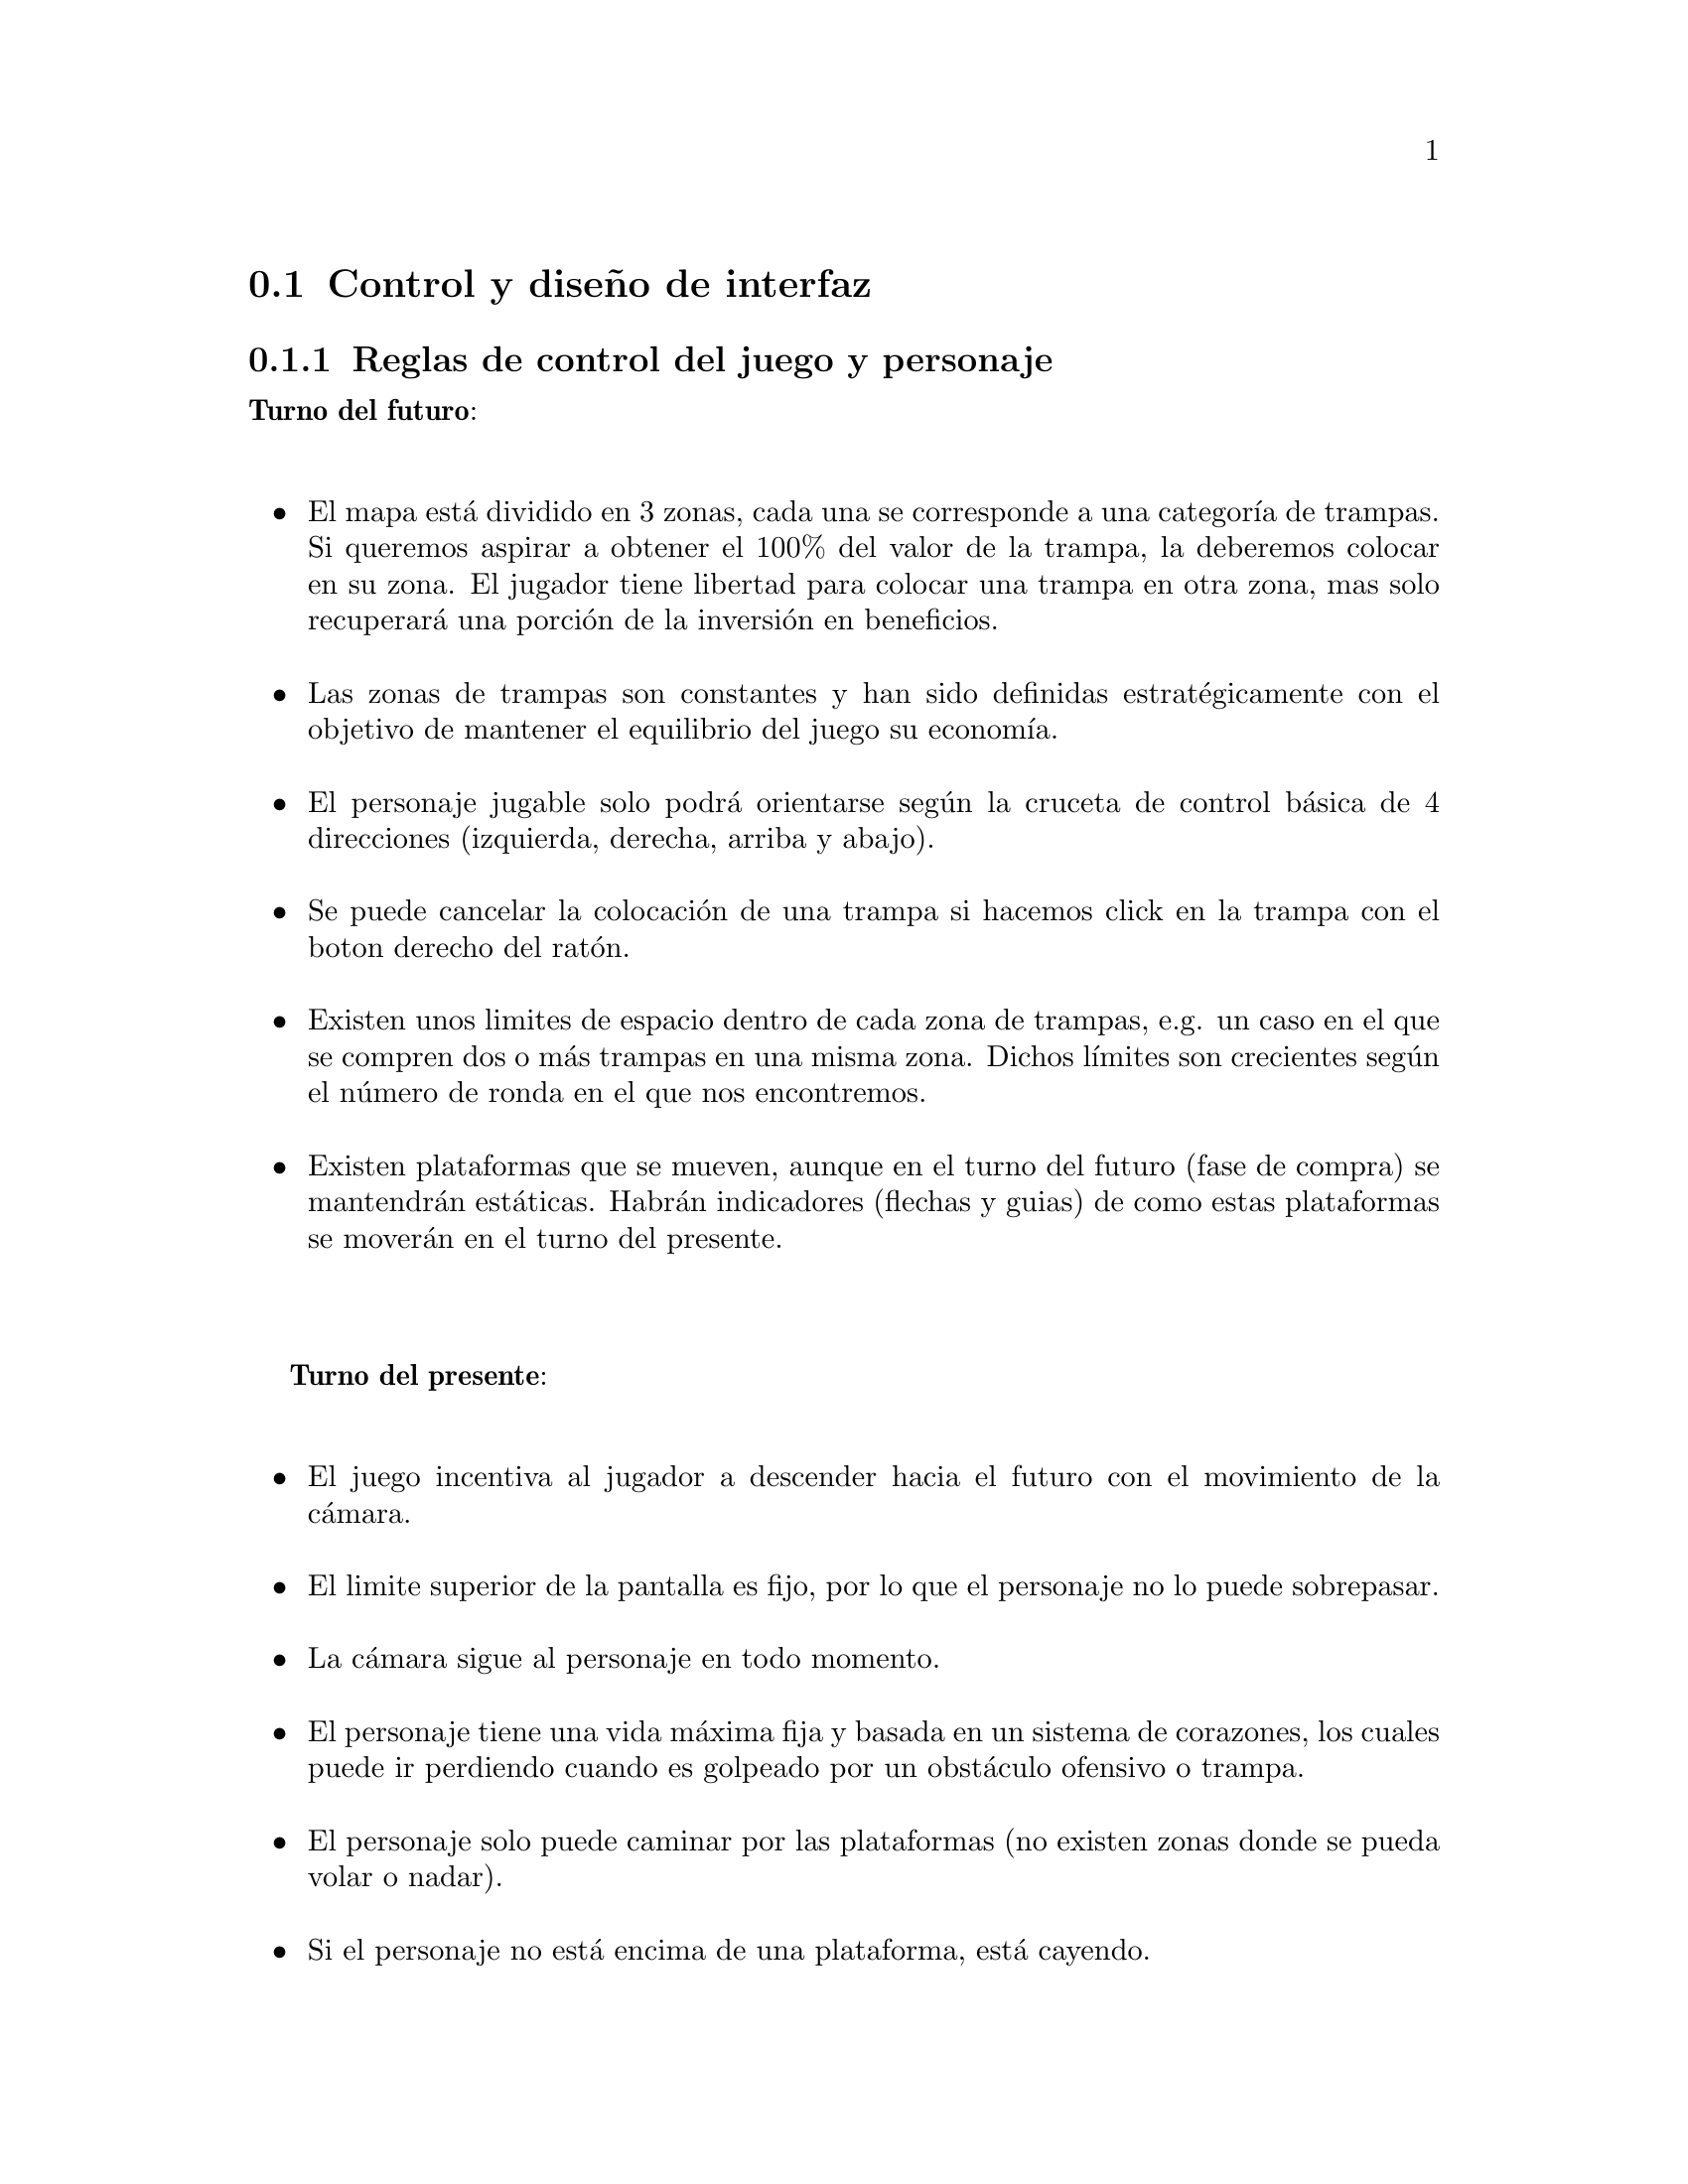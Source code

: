 @c Section 2.2: Control y diseño de interfaz
@node Control y diseño de interfaz
@section Control y diseño de interfaz

@menu
* Reglas de control del juego y personaje:: ...
* @i{Inputs} y acciones:: ...
* Diseño de interfaz o @i{GUI}:: ...
* @i{Wireframes} de interfaz:: ...
* Fujo de aparición de elementos en la interfaz:: ...
@end menu

@c Subsection 2.2.1: Reglas de control del juego y personaje
@node Reglas de control del juego y personaje
@subsection Reglas de control del juego y personaje

@b{Turno del futuro}:
@itemize @bullet
@item
El mapa está dividido en 3 zonas, cada una se corresponde a una categoría de trampas. Si queremos aspirar a obtener el 100% del valor de la trampa, la deberemos colocar en su zona. El jugador tiene libertad para colocar una trampa en otra zona, mas solo recuperará una porción de la inversión en beneficios.
@item
Las zonas de trampas son constantes y han sido definidas estratégicamente con el objetivo de mantener el equilibrio del juego su economía.
@item
El personaje jugable solo podrá orientarse según la cruceta de control básica de 4 direcciones (izquierda, derecha, arriba y abajo).
@item
Se puede cancelar la colocación de una trampa si hacemos click en la trampa con el boton derecho del ratón.
@item
Existen unos limites de espacio dentro de cada zona de trampas, e.g. un caso en el que se compren dos o más trampas en una misma zona. Dichos límites son crecientes según el número de ronda en el que nos encontremos.
@item
Existen plataformas que se mueven, aunque en el turno del futuro (fase de compra) se mantendrán estáticas. Habrán indicadores (flechas y guias) de como estas plataformas se moverán en el turno del presente.
@end itemize

@b{Turno del presente}:
@itemize @bullet
@item
El juego incentiva al jugador a descender hacia el futuro con el movimiento de la cámara.
@item
El limite superior de la pantalla es fijo, por lo que el personaje no lo puede sobrepasar.
@item
La cámara sigue al personaje en todo momento.
@item
El personaje tiene una vida máxima fija y basada en un sistema de corazones, los cuales puede ir perdiendo cuando es golpeado por un obstáculo ofensivo o trampa.
@item
El personaje solo puede caminar por las plataformas (no existen zonas donde se pueda volar o nadar).
@item
Si el personaje no está encima de una plataforma, está cayendo.
@end itemize

@c Subsection 2.2.2: Inputs y acciones
@node @i{Inputs} y acciones
@subsection @i{Inputs} y acciones

@float Table,inputs-future
@shortcaption{Controles del futuro}
@caption{Controles del futuro}
@b{Turno del futuro}:
@table @samp
@item Flechas o ratón
Moverse en el mapa con un cursor / Seleccionar categoria de trampas y trampa en el menu de trampas.
@item Tecla C / botón izquierdo del ratón
Seleccionar trampa (en el menú o en el mapa).
@item Botón izquierdo del ratón
Seleccionar sitio en el mapa donde se colocará la trampa seleccionada.
@item Tecla V
Sacar trampa seleccionada del mapa.
@item Tecla Z
Terminar turno. Ir al turno del presente.
@end table
@end float

@sp 2

@float Table,inputs-present
@shortcaption{Controles del presente}
@caption{Controles del presente}
@b{Turno del presente}:
@table @samp
@item Flecha izquierda / Tecla A
El personaje se mueve a la izquierda.
@item Flecha derecha / Tecla D
El personaje se mueve a la derecha.
@item Flecha arriba / Barra espaciadora
El personaje salta. Si se tiene la habilidad @i{Stonks}, se puede realizar un doble salto si se pulsa el botón de salto al estar en el aire.
@item Tecla @i{Shift}
El personaje realiza un dash hacia donde esté mirando, siempre y cuando se haya comprado la habilidad en el inicio de la ronda del presente.
@item Tecla Q
Utilizar habilidad activa equipada en el @b{primer} espacio de inventario.
@item Tecla W
Utilizar habilidad activa equipada en el @b{segundo} espacio de inventario.
@item Tecla E
Utilizar habilidad activa equipada en el @b{tercer} espacio de inventario.
@item Tecla R
Utilizar habilidad activa equipada en el @b{cuarto} y último espacio de inventario.
@end table
@end float

@c Subsection 2.2.3: Diseño de interfaz o GUI
@node Diseño de interfaz o @i{GUI}
@subsection Diseño de interfaz o @i{GUI}

@b{Turno del futuro:}
El interfaz del turno del futuro es una simulacion de una pantalla de una sala de camaras,
donde a la derecha tendremos el menu de trampas y a la izquierda el mapa (mismo del turno del 
presente, pero con indicaciones) adonde pondremos las trampas.

@b{Turno del presente:}
El interfaz o mapa es un campo vertical con plataformas móviles. La imagen de fondo del mapa se relaciona con la zona del mapa. No cambia entre rondas.

@c Subsection 2.2.4: Wireframes de interfaz
@node @i{Wireframes} de interfaz
@subsection @i{Wireframes} de interfaz

(...)

@c Subsection 2.2.5: Fujo de aparición de elementos en la interfaz
@node Fujo de aparición de elementos en la interfaz
@subsection Fujo de aparición de elementos en la interfaz

@b{Turno del futuro:}
@enumerate
@item
El mapa del juego aparece (a la izquierda de la pantalla) con zonas de trampas visibles y el menu de trampas (a la derecha de la pantalla).
@item
El jugador selecciona la trampa en el menu de trampas, que desea colocar en el mapa.
@item
El jugador hace click en el mapa en el sitio que quiere poner la trampa seleccionada.
@item
El jugador sigue poniendo trampas hasta cuando quiera (control de dinero) o hasta que no pueda mas (por un limite preestablecido por fase).
@item
El jugador termina el turno del futuro y el turno del presente empieza.
@end enumerate

@b{Turno del presente:}
@enumerate
@item
El personaje aparece en alguna parte de la zona superior del mapa (dependiendo de la fase) encima de una plataforma.
@item
El jugador mueve el personaje por las plataformas con la intención de ir bajando por el mapa, esquivando y sorteando los obstáculos y trampas.
@item
El jugador llega en una plataforma al límite inferior del mapa, donde recoge los beneficios obtenidos en lingotes de @i{sky gold} (mientras se muestra el resumen de la ronda) y la ronda termina.
@end enumerate

@page
